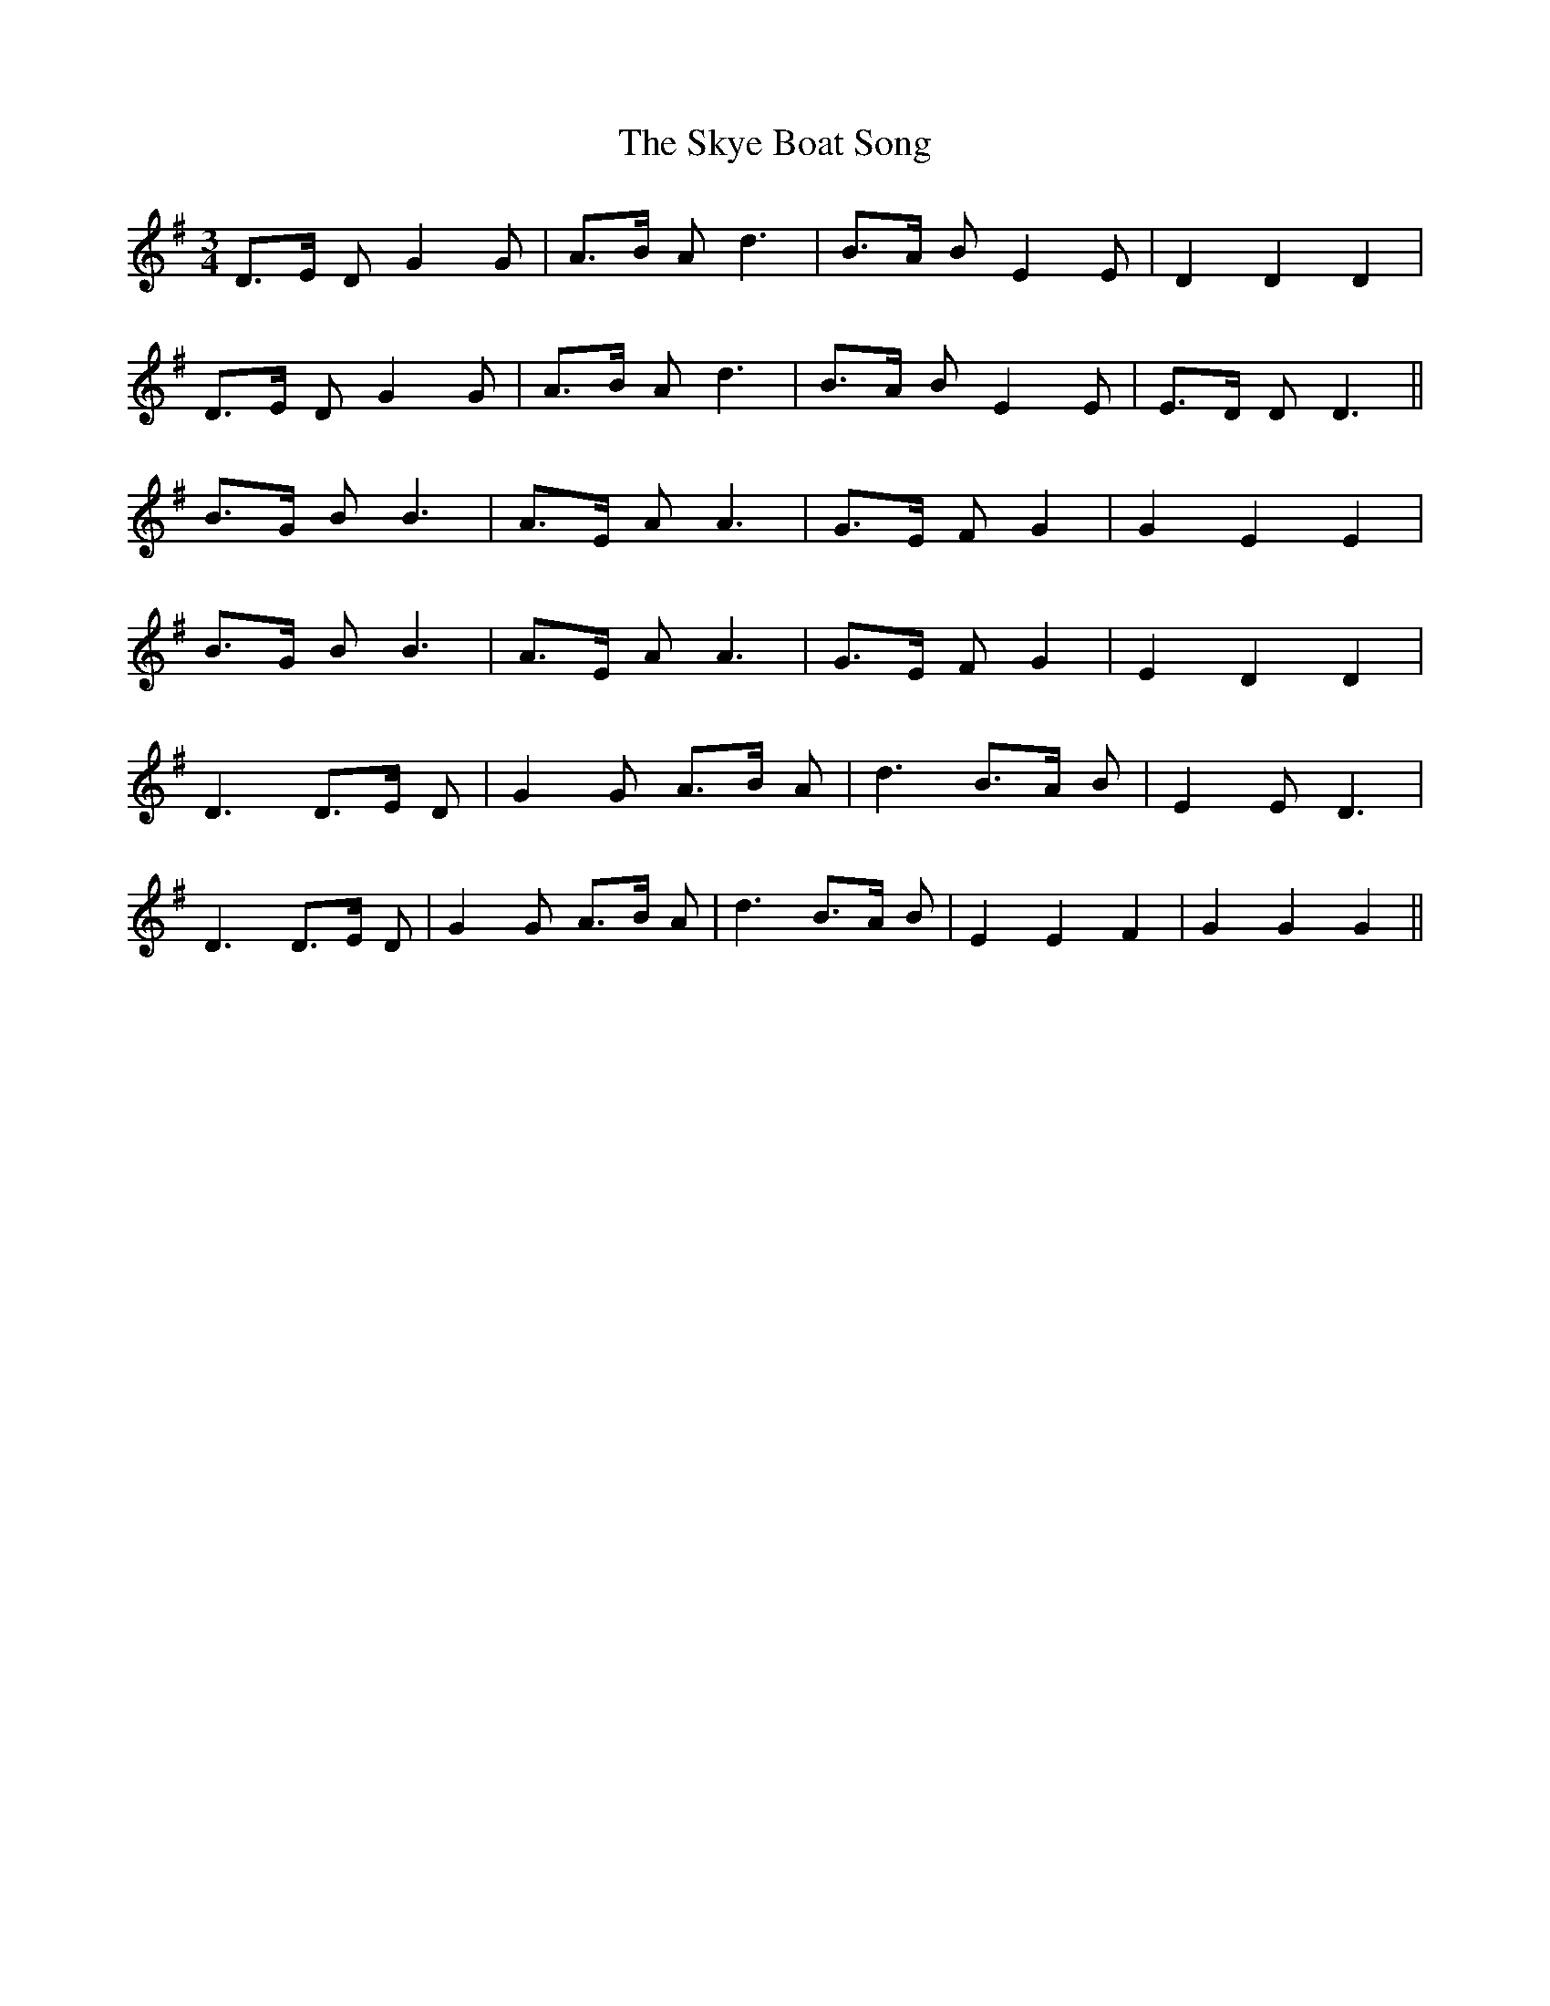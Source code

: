 X: 37318
T: Skye Boat Song, The
R: waltz
M: 3/4
K: Gmajor
D>E D G2 G|A>B A d3|B>A B E2 E|D2 D2 D2|
D>E D G2 G|A>B A d3|B>A B E2 E|E>D D D3||
B>G B B3|A>E A A3|G>E F G2|G2 E2 E2|
B>G B B3|A>E A A3|G>E F G2|E2 D2 D2|
D3 D>E D|G2 G A>B A|d3 B>A B|E2 E D3|
D3 D>E D|G2 G A>B A|d3 B>A B|E2 E2 F2|G2 G2 G2||

